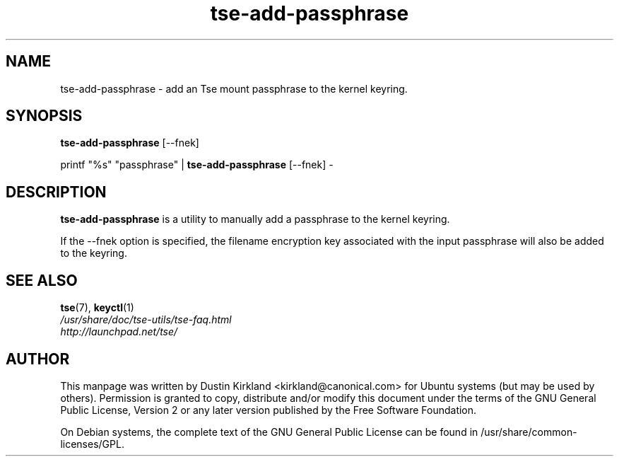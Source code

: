 .TH tse-add-passphrase 1 2008-07-21 tse-utils "Tse"
.SH NAME
tse-add-passphrase \- add an Tse mount passphrase to the kernel keyring.

.SH SYNOPSIS
\fBtse-add-passphrase\fP [\-\-fnek]

printf "%s" "passphrase" | \fBtse-add-passphrase\fP [\-\-fnek] -

.SH DESCRIPTION
\fBtse-add-passphrase\fP is a utility to manually add a passphrase to the kernel keyring.

If the \-\-fnek option is specified, the filename encryption key associated with the input passphrase will also be added to the keyring.

.SH SEE ALSO
.PD 0
.TP
\fBtse\fP(7), \fBkeyctl\fP(1)

.TP
\fI/usr/share/doc/tse-utils/tse-faq.html\fP

.TP
\fIhttp://launchpad.net/tse/\fP

.PD

.SH AUTHOR
This manpage was written by Dustin Kirkland <kirkland@canonical.com> for Ubuntu systems (but may be used by others).  Permission is granted to copy, distribute and/or modify this document under the terms of the GNU General Public License, Version 2 or any later version published by the Free Software Foundation.

On Debian systems, the complete text of the GNU General Public License can be found in /usr/share/common-licenses/GPL.
